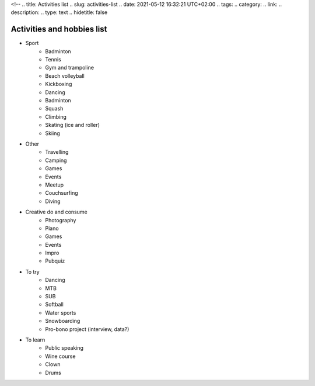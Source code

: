 <!--
.. title: Activities list 
.. slug: activities-list
.. date: 2021-05-12 16:32:21 UTC+02:00
.. tags: 
.. category: 
.. link: 
.. description: 
.. type: text
.. hidetitle: false

Activities and hobbies list
===============================================

* Sport
    - Badminton
    - Tennis
    - Gym and trampoline
    - Beach volleyball
    - Kickboxing
    - Dancing
    - Badminton
    - Squash
    - Climbing
    - Skating (ice and roller)
    - Skiing
* Other
    - Travelling
    - Camping
    - Games
    - Events
    - Meetup
    - Couchsurfing
    - Diving
* Creative do and consume
    - Photography
    - Piano
    - Games
    - Events
    - Impro
    - Pubquiz
* To try
    - Dancing
    - MTB
    - SUB
    - Softball
    - Water sports
    - Snowboarding
    - Pro-bono project (interview, data?)
* To learn
    - Public speaking
    - Wine course
    - Clown
    - Drums